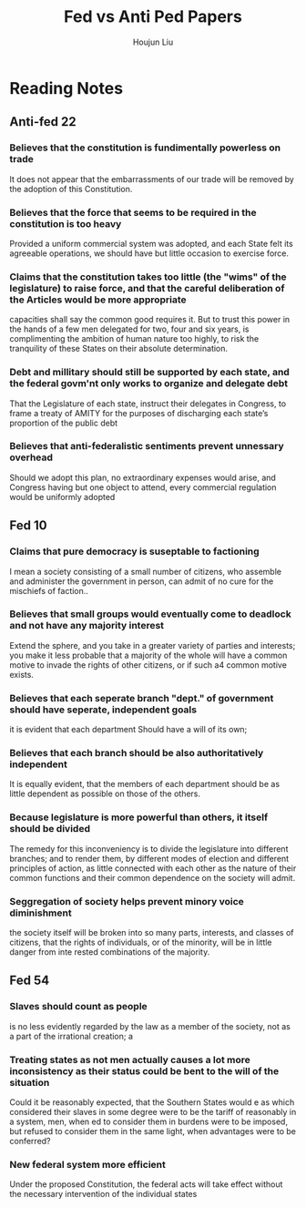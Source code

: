 :PROPERTIES:
:ID:       34F564F9-251F-4D1E-A651-B5C47D7B9066
:END:
#+title: Fed vs Anti Ped Papers
#+author: Houjun Liu

* Reading Notes
:PROPERTIES:
:NOTER_DOCUMENT: FedAntiFederalist papers copy.pdf
:END:

** Anti-fed 22
*** Believes that the constitution is fundimentally powerless on trade
:PROPERTIES:
:NOTER_PAGE: (1 . 0.31125827814569534)
:END:
It does not appear that the embarrassments of our trade will be removed by the adoption of this Constitution.

*** Believes that the force that seems to be required in the constitution is too heavy
:PROPERTIES:
:NOTER_PAGE: (1 . 0.7258278145695364)
:END:
Provided a uniform commercial system was adopted, and each State felt its agreeable operations, we should have but little occasion to exercise force.

*** Claims that the constitution takes too little (the "wims" of the legislature) to raise force, and that the careful deliberation of the Articles would be more appropriate
:PROPERTIES:
:NOTER_PAGE: (1 . 0.8344370860927153)
:END:
capacities shall say the common good requires it. But to trust this power in the hands of a few men delegated for two, four and six years, is complimenting the ambition of human nature too highly, to risk the tranquility of these States on their absolute determination.

*** Debt and millitary should still be supported by each state, and the federal govm'nt only works to organize and delegate debt
:PROPERTIES:
:NOTER_PAGE: (2 . 0.36821192052980134)
:END:
That the Legislature of each state, instruct their delegates in Congress, to frame a treaty of AMITY for the purposes of discharging each state’s proportion of the public debt

*** Believes that anti-federalistic sentiments prevent unnessary overhead
:PROPERTIES:
:NOTER_PAGE: (3 . 0.44370860927152317)
:END:
Should we adopt this plan, no extraordinary expenses would arise, and Congress having but one object to attend, every commercial regulation would be uniformly adopted


** Fed 10
*** Claims that pure democracy is suseptable to factioning
:PROPERTIES:
:NOTER_PAGE: (4 . 0.5086092715231788)
:END:
I mean a society consisting of a small number of citizens, who assemble and administer the government in person, can admit of no cure for the mischiefs of faction..
*** Believes that small groups would eventually come to deadlock and not have any majority interest
:PROPERTIES:
:NOTER_PAGE: (4 . 0.8649006622516556)
:END:
Extend the sphere, and you take in a greater variety of parties and
interests; you make it less probable that a majority of the whole will have a common motive to invade the rights
of other citizens, or if such a4 common motive exists.
*** Believes that each seperate branch "dept." of government should have seperate, independent goals
:PROPERTIES:
:NOTER_PAGE: (5 . 0.47549668874172185)
:END:
it is evident that each department Should have a will of its own;
*** Believes that each branch should be also authoritatively independent
:PROPERTIES:
:NOTER_PAGE: (5 . 0.8185430463576159)
:END:
It is equally evident, that the members of each department should be as little dependent as possible on those of the others.
*** Because legislature is more powerful than others, it itself should be divided
:PROPERTIES:
:NOTER_PAGE: (6 . 0.5880794701986755)
:END:
The remedy for this inconveniency is to divide the legislature into different branches; and to render them, by different modes of election and different principles of action, as little connected with each other as the nature of their common functions and their common dependence on the society will admit.
*** Seggregation of society helps prevent minory voice diminishment
:PROPERTIES:
:NOTER_PAGE: (7 . 0.7298013245033113)
:END:
the society itself will be broken into so many parts, interests, and classes of citizens, that the rights of individuals, or of the minority, will be in little danger from inte rested combinations of the majority.


** Fed 54
*** Slaves should count as people
:PROPERTIES:
:NOTER_PAGE: (9 . 0.6834437086092715)
:END:
is no less evidently regarded by the law as a member of the society, not as a part of the irrational creation; a
*** Treating states as not men actually causes a lot more inconsistency as their status could be bent to the will of the situation
:PROPERTIES:
:NOTER_PAGE: (10 . 0.17086092715231788)
:END:
Could it be reasonably expected, that the Southern States would e as which considered their slaves in some degree were to be the tariff of reasonably in a system, men, when ed to consider them in burdens were to be imposed, but refused to consider them in the same light, when advantages were to be conferred?
*** New federal system more efficient
:PROPERTIES:
:NOTER_PAGE: (10 . 0.7021276595744681)
:END:
Under the proposed Constitution, the federal acts will take effect without the necessary intervention of the individual states
